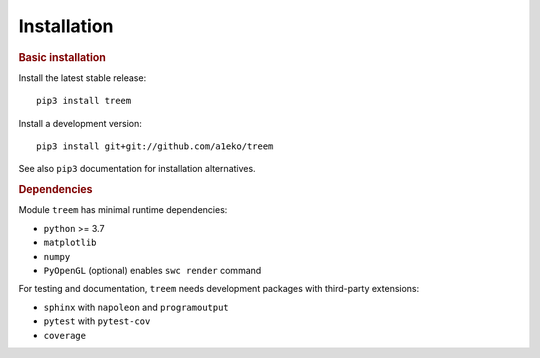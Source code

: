Installation
============

.. rubric:: Basic installation

Install the latest stable release::

    pip3 install treem

Install a development version::

    pip3 install git+git://github.com/a1eko/treem

See also  ``pip3`` documentation for installation alternatives.


.. rubric:: Dependencies

Module ``treem`` has minimal runtime dependencies:

* ``python`` >= 3.7
* ``matplotlib``
* ``numpy``
* ``PyOpenGL`` (optional) enables ``swc render`` command

For testing and documentation, ``treem`` needs development packages with
third-party extensions:

* ``sphinx`` with ``napoleon`` and ``programoutput``
* ``pytest`` with ``pytest-cov``
* ``coverage``


